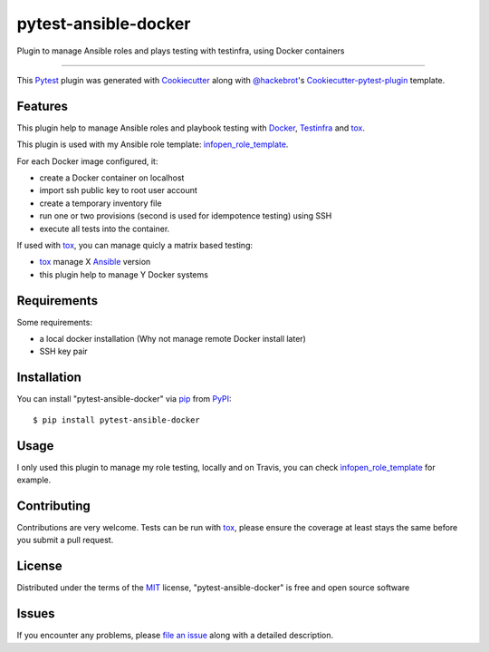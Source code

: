 pytest-ansible-docker
===================================

.. image:: https://travis-ci.org/infOpen/pytest-ansible-docker.svg?branch=master
    :target: https://travis-ci.org/infOpen/pytest-ansible-docker
    :alt: See Build Status on Travis CI

Plugin to manage Ansible roles and plays testing with testinfra, using Docker containers

----

This `Pytest`_ plugin was generated with `Cookiecutter`_ along with `@hackebrot`_'s `Cookiecutter-pytest-plugin`_ template.


Features
--------

This plugin help to manage Ansible roles and playbook testing with `Docker`_,
`Testinfra`_ and `tox`_.

This plugin is used with my Ansible role template: `ìnfopen_role_template`_.

For each Docker image configured, it:

* create a Docker container on localhost
* import ssh public key to root user account
* create a temporary inventory file
* run one or two provisions (second is used for idempotence testing) using SSH
* execute all tests into the container.

If used with `tox`_, you can manage quicly a matrix based testing:

* `tox`_ manage X `Ansible`_ version
* this plugin help to manage Y Docker systems


Requirements
------------

Some requirements:

* a local docker installation (Why not manage remote Docker install later)
* SSH key pair


Installation
------------

You can install "pytest-ansible-docker" via `pip`_ from `PyPI`_::

    $ pip install pytest-ansible-docker


Usage
-----

I only used this plugin to manage my role testing, locally and on Travis, you
can check `ìnfopen_role_template`_ for example.


Contributing
------------
Contributions are very welcome. Tests can be run with `tox`_, please ensure
the coverage at least stays the same before you submit a pull request.


License
-------

Distributed under the terms of the `MIT`_ license, "pytest-ansible-docker" is free and open source software


Issues
------

If you encounter any problems, please `file an issue`_ along with a detailed description.

.. _`Cookiecutter`: https://github.com/audreyr/cookiecutter
.. _`@hackebrot`: https://github.com/hackebrot
.. _`MIT`: http://opensource.org/licenses/MIT
.. _`BSD-3`: http://opensource.org/licenses/BSD-3-Clause
.. _`GNU GPL v3.0`: http://www.gnu.org/licenses/gpl-3.0.txt
.. _`Apache Software License 2.0`: http://www.apache.org/licenses/LICENSE-2.0
.. _`cookiecutter-pytest-plugin`: https://github.com/pytest-dev/cookiecutter-pytest-plugin
.. _`file an issue`: https://github.com/infOpen/pytest-ansible-docker/issues
.. _`pytest`: https://github.com/pytest-dev/pytest
.. _`tox`: https://tox.readthedocs.org/en/latest/
.. _`pip`: https://pypi.python.org/pypi/pip/
.. _`PyPI`: https://pypi.python.org/pypi
.. _`Ansible`: https://www.ansible.com/
.. _`Docker`: https://www.docker.com/
.. _`Testinfra`: https://github.com/philpep/testinfra
.. _`ìnfopen_role_template`: https://github.com/infOpen/cookiecutter-ansible-role
